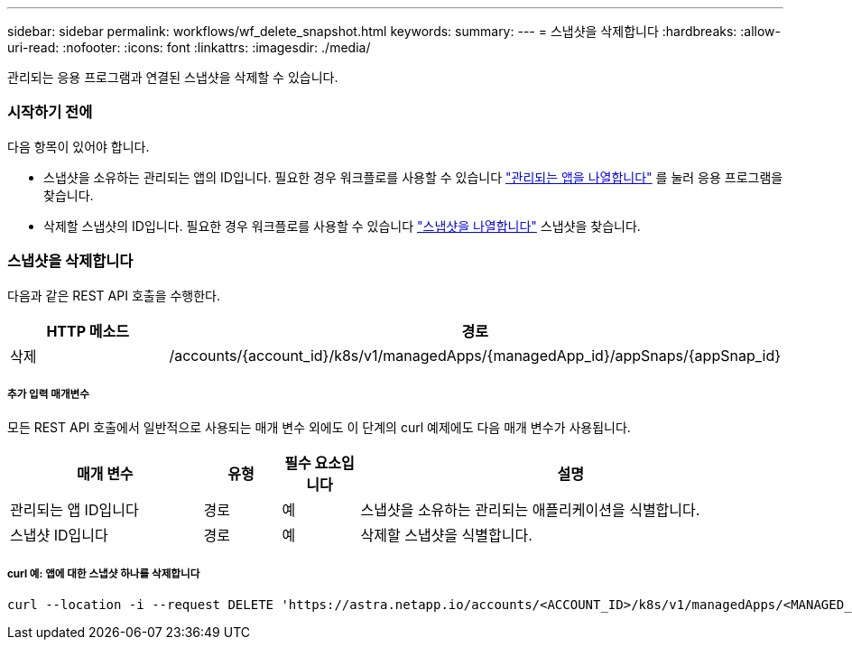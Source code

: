 ---
sidebar: sidebar 
permalink: workflows/wf_delete_snapshot.html 
keywords:  
summary:  
---
= 스냅샷을 삭제합니다
:hardbreaks:
:allow-uri-read: 
:nofooter: 
:icons: font
:linkattrs: 
:imagesdir: ./media/


[role="lead"]
관리되는 응용 프로그램과 연결된 스냅샷을 삭제할 수 있습니다.



=== 시작하기 전에

다음 항목이 있어야 합니다.

* 스냅샷을 소유하는 관리되는 앱의 ID입니다. 필요한 경우 워크플로를 사용할 수 있습니다 link:wf_list_man_apps.html["관리되는 앱을 나열합니다"] 를 눌러 응용 프로그램을 찾습니다.
* 삭제할 스냅샷의 ID입니다. 필요한 경우 워크플로를 사용할 수 있습니다 link:wf_list_snapshots.html["스냅샷을 나열합니다"] 스냅샷을 찾습니다.




=== 스냅샷을 삭제합니다

다음과 같은 REST API 호출을 수행한다.

[cols="25,75"]
|===
| HTTP 메소드 | 경로 


| 삭제 | /accounts/{account_id}/k8s/v1/managedApps/{managedApp_id}/appSnaps/{appSnap_id} 
|===


===== 추가 입력 매개변수

모든 REST API 호출에서 일반적으로 사용되는 매개 변수 외에도 이 단계의 curl 예제에도 다음 매개 변수가 사용됩니다.

[cols="25,10,10,55"]
|===
| 매개 변수 | 유형 | 필수 요소입니다 | 설명 


| 관리되는 앱 ID입니다 | 경로 | 예 | 스냅샷을 소유하는 관리되는 애플리케이션을 식별합니다. 


| 스냅샷 ID입니다 | 경로 | 예 | 삭제할 스냅샷을 식별합니다. 
|===


===== curl 예: 앱에 대한 스냅샷 하나를 삭제합니다

[source, curl]
----
curl --location -i --request DELETE 'https://astra.netapp.io/accounts/<ACCOUNT_ID>/k8s/v1/managedApps/<MANAGED_APP_ID>/appSnaps/<SNAPSHOT_ID>' --header 'Accept: */*' --header 'Authorization: Bearer <API_TOKEN>'
----